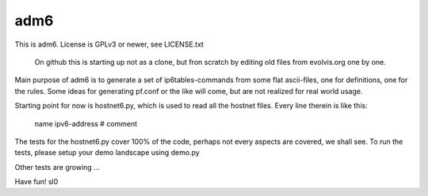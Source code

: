 ====
adm6
====

This is adm6. License is GPLv3 or newer, see LICENSE.txt

    On github this is starting up not as a clone, but fron 
    scratch by editing old files from evolvis.org one by one.

Main purpose of adm6 is to generate a set of ip6tables-commands from
some flat ascii-files, one for definitions, one for the rules.
Some ideas for generating pf.conf or the like will come, but
are not realized for real world usage.

Starting point for now is hostnet6.py, which is used to read all the 
hostnet files. Every line therein is like this:

    name        ipv6-address   # comment

The tests for the hostnet6.py cover 100% of the code, perhaps not 
every aspects are covered, we shall see. To run the tests,
please setup your demo landscape using demo.py

Other tests are growing ...


Have fun!
sl0
